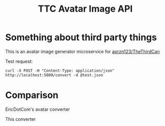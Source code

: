 #+TITLE: TTC Avatar Image API

* Something about third party things

This is an avatar image generator microservice for [[https://github.com/aprzn123/TheThirdCan][aprzn123/TheThirdCan]]

Test request:

#+begin_example
curl -X POST -H "Content-Type: application/json" http://localhost:5000/convert -d @test.json
#+end_example

* Comparison

EricDotCom's avatar converter

[[https://twocansandstring.com/uploads/drawn/40742.png]]

This converter

[[https://twocansandstring.com/uploads/drawn/40747.png]]
